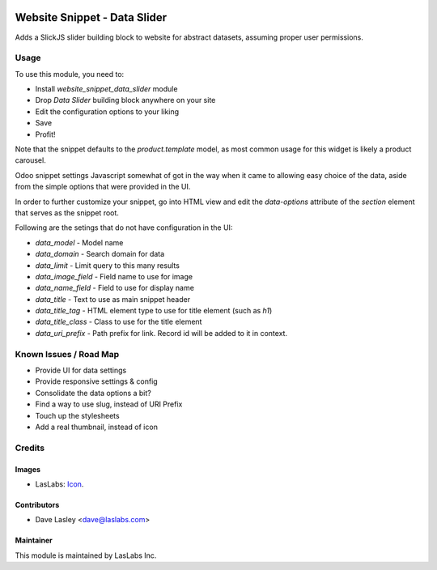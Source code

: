.. image:: https://img.shields.io/badge/license-AGPL--3-blue.svg
   :target: http://www.gnu.org/licenses/agpl-3.0-standalone.html
   :alt: License: AGPL-3

=============================
Website Snippet - Data Slider
=============================

Adds a SlickJS slider building block to website for abstract datasets,
assuming proper user permissions.

Usage
=====

To use this module, you need to:

* Install `website_snippet_data_slider` module
* Drop `Data Slider` building block anywhere on your site
* Edit the configuration options to your liking
* Save
* Profit!


Note that the snippet defaults to the `product.template` model, as most common
usage for this widget is likely a product carousel.

Odoo snippet settings Javascript somewhat of got in the way when it came to allowing
easy choice of the data, aside from the simple options that were provided in the UI.

In order to further customize your snippet, go into HTML view and edit the
`data-options` attribute of the `section` element that serves as the snippet root.

Following are the setings that do not have configuration in the UI:

* `data_model` - Model name
* `data_domain` - Search domain for data
* `data_limit` - Limit query to this many results
* `data_image_field` - Field name to use for image
* `data_name_field` - Field to use for display name
* `data_title` - Text to use as main snippet header
* `data_title_tag` - HTML element type to use for title element (such as `h1`)
* `data_title_class` - Class to use for the title element
* `data_uri_prefix` - Path prefix for link. Record id will be added to it in context.

Known Issues / Road Map
======================

* Provide UI for data settings
* Provide responsive settings & config
* Consolidate the data options a bit?
* Find a way to use slug, instead of URI Prefix
* Touch up the stylesheets
* Add a real thumbnail, instead of icon

Credits
=======

Images
------

* LasLabs: `Icon <https://repo.laslabs.com/projects/TEM/repos/odoo-module_template/browse/module_name/static/description/icon.svg?raw>`_.

Contributors
------------

* Dave Lasley <dave@laslabs.com>

Maintainer
----------

.. image:: https://laslabs.com/logo.png
   :alt: LasLabs Inc.
   :target: https://laslabs.com

This module is maintained by LasLabs Inc.
